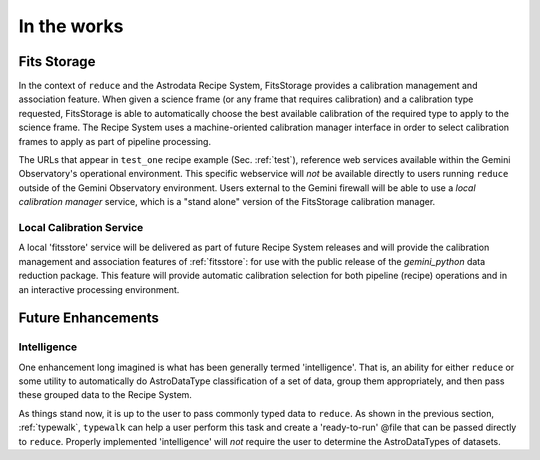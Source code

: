 .. discuss:
.. include install

In the works
============
.. _fitsstore:

Fits Storage
------------
In the context of ``reduce`` and the Astrodata Recipe System, FitsStorage provides
a calibration management and association feature. When given a science frame (or
any frame that requires calibration) and a calibration type requested, FitsStorage
is able to automatically choose the best available calibration of the required type
to apply to the science frame. The Recipe System uses a machine-oriented calibration
manager interface in order to select calibration frames to apply as part of pipeline
processing.

The URLs that appear in ``test_one`` recipe example (Sec. :ref:`test`), reference 
web services available within the Gemini Observatory's operational environment. 
This specific webservice will `not` be available directly to users running
``reduce`` outside of the Gemini Observatory environment. Users external to the
Gemini firewall will be able to use a `local calibration manager` service, which is
a "stand alone" version of the FitsStorage calibration manager.

Local Calibration Service
+++++++++++++++++++++++++
A local 'fitsstore' service will be delivered as part of future Recipe System
releases and will provide the calibration management and association features of
:ref:`fitsstore`: for use with the public release of the `gemini_python` data
reduction package. This feature will provide automatic calibration selection for
both pipeline (recipe) operations and in an interactive processing environment.

.. _future:

Future Enhancements
-------------------

Intelligence
++++++++++++
One enhancement long imagined is what has been generally termed 'intelligence'. 
That is, an ability for either ``reduce`` or some utility to automatically do
AstroDataType classification of a set of data, group them appropriately, and
then pass these grouped data to the Recipe System.

As things stand now, it is up to the user to pass commonly typed data to 
``reduce``. As shown in the previous section, :ref:`typewalk`, ``typewalk`` 
can help a user perform this task and create a 'ready-to-run' @file that can 
be passed directly to ``reduce``. Properly implemented 'intelligence' will 
`not` require the user to determine the AstroDataTypes of datasets.

